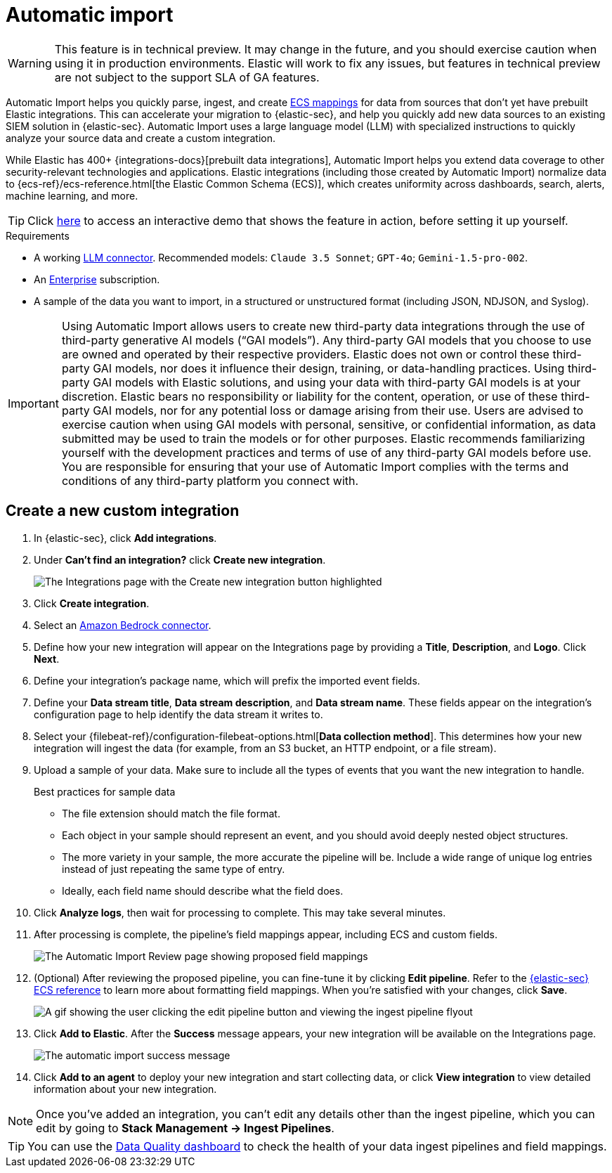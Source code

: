 [[automatic-import]]
[chapter]
= Automatic import

:frontmatter-description: Accelerate threat identification by triaging alerts with a large language model.
:frontmatter-tags-products: [security]
:frontmatter-tags-content-type: [overview]
:frontmatter-tags-user-goals: [get-started]

WARNING: This feature is in technical preview. It may change in the future, and you should exercise caution when using it in production environments. Elastic will work to fix any issues, but features in technical preview are not subject to the support SLA of GA features.

Automatic Import helps you quickly parse, ingest, and create https://www.elastic.co/elasticsearch/common-schema[ECS mappings] for data from sources that don't yet have prebuilt Elastic integrations. This can accelerate your migration to {elastic-sec}, and help you quickly add new data sources to an existing SIEM solution in {elastic-sec}. Automatic Import uses a large language model (LLM) with specialized instructions to quickly analyze your source data and create a custom integration. 

While Elastic has 400+ {integrations-docs}[prebuilt data integrations], Automatic Import helps you extend data coverage to other security-relevant technologies and applications. Elastic integrations (including those created by Automatic Import) normalize data to {ecs-ref}/ecs-reference.html[the Elastic Common Schema (ECS)], which creates uniformity across dashboards, search, alerts, machine learning, and more. 


TIP: Click https://elastic.navattic.com/automatic-import[here] to access an interactive demo that shows the feature in action, before setting it up yourself.

.Requirements
[sidebar]
--
- A working <<llm-connector-guides, LLM connector>>. Recommended models: `Claude 3.5 Sonnet`; `GPT-4o`; `Gemini-1.5-pro-002`. 
- An https://www.elastic.co/pricing[Enterprise] subscription.
- A sample of the data you want to import, in a structured or unstructured format (including JSON, NDJSON, and Syslog). 
--

IMPORTANT: Using Automatic Import allows users to create new third-party data integrations through the use of third-party generative AI models (“GAI models”). Any third-party GAI models that you choose to use are owned and operated by their respective providers. Elastic does not own or control these third-party GAI models, nor does it influence their design, training, or data-handling practices. Using third-party GAI models with Elastic solutions, and using your data with third-party GAI models is at your discretion. Elastic bears no responsibility or liability for the content, operation, or use of these third-party GAI models, nor for any potential loss or damage arising from their use. Users are advised to exercise caution when using GAI models with personal, sensitive, or confidential information, as data submitted may be used to train the models or for other purposes. Elastic recommends familiarizing yourself with the development practices and terms of use of any third-party GAI models before use. You are responsible for ensuring that your use of Automatic Import complies with the terms and conditions of any third-party platform you connect with.

[discrete]
== Create a new custom integration

1. In {elastic-sec}, click **Add integrations**.
2. Under **Can't find an integration?** click **Create new integration**.
+
image::images/auto-import-create-new-integration-button.png[The Integrations page with the Create new integration button highlighted]
+
3. Click **Create integration**.
4. Select an <<assistant-connect-to-bedrock, Amazon Bedrock connector>>. 
5. Define how your new integration will appear on the Integrations page by providing a **Title**, **Description**, and **Logo**.  Click **Next**.
6. Define your integration's package name, which will prefix the imported event fields. 
7. Define your **Data stream title**, **Data stream description**, and **Data stream name**. These fields appear on the integration's configuration page to help identify the data stream it writes to.
8. Select your {filebeat-ref}/configuration-filebeat-options.html[**Data collection method**]. This determines how your new integration will ingest the data (for example, from an S3 bucket, an HTTP endpoint, or a file stream).
9. Upload a sample of your data. Make sure to include all the types of events that you want the new integration to handle. 
+
.Best practices for sample data
[sidebar]
--
- The file extension should match the file format.
- Each object in your sample should represent an event, and you should avoid deeply nested object structures. 
- The more variety in your sample, the more accurate the pipeline will be. Include a wide range of unique log entries instead of just repeating the same type of entry.
- Ideally, each field name should describe what the field does.
--
+
10. Click **Analyze logs**, then wait for processing to complete. This may take several minutes.
11. After processing is complete, the pipeline's field mappings appear, including ECS and custom fields.
+
image::images/auto-import-review-integration-page.png[The Automatic Import Review page showing proposed field mappings]
+
12. (Optional) After reviewing the proposed pipeline, you can fine-tune it by clicking **Edit pipeline**. Refer to the <<siem-field-reference,{elastic-sec} ECS reference>> to learn more about formatting field mappings. When you're satisfied with your changes, click **Save**. 
+
image::images/auto-import-edit-pipeline.gif[A gif showing the user clicking the edit pipeline button and viewing the ingest pipeline flyout]
+
13. Click **Add to Elastic**. After the **Success** message appears, your new integration will be available on the Integrations page. 
+
image::images/auto-import-success-message.png[The automatic import success message]
+
14. Click **Add to an agent** to deploy your new integration and start collecting data, or click **View integration** to view detailed information about your new integration. 

NOTE: Once you've added an integration, you can't edit any details other than the ingest pipeline, which you can edit by going to **Stack Management → Ingest Pipelines**. 

TIP: You can use the <<data-quality-dash, Data Quality dashboard>> to check the health of your data ingest pipelines and field mappings.